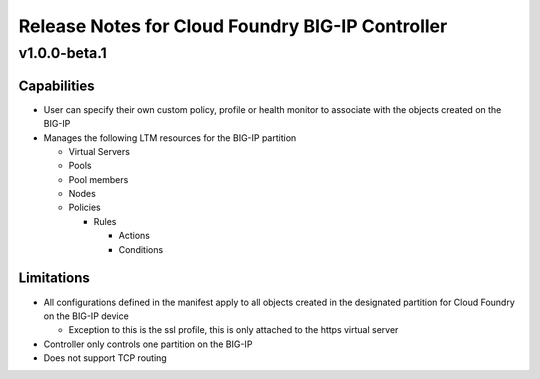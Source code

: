 Release Notes for Cloud Foundry BIG-IP Controller
=================================================

v1.0.0-beta.1
-------------

Capabilities
````````````

- User can specify their own custom policy, profile or health monitor to associate with the objects created on the BIG-IP
- Manages the following LTM resources for the BIG-IP partition

  - Virtual Servers
  - Pools
  - Pool members
  - Nodes
  - Policies

    - Rules

      - Actions
      - Conditions

Limitations
```````````

- All configurations defined in the manifest apply to all objects created in the designated partition for Cloud Foundry on the BIG-IP device

  - Exception to this is the ssl profile, this is only attached to the https virtual server

- Controller only controls one partition on the BIG-IP
- Does not support TCP routing
